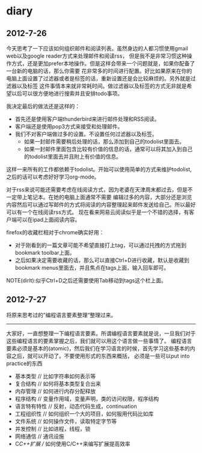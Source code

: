 * diary
** 2012-7-26
今天思考了一下应该如何组织邮件和阅读列表。虽然身边的人都习惯使用gmail web以及google reader方式来处理邮件和阅读rss，
但是我不是非常习惯这种操作方式，还是更加prefer本地操作。但是这样会带来一个问题就是，如果你配备了一台新的电脑的话，那么你需要
花非常多的时间进行配置。好比如果原来在你的电脑上面设置了过滤器或者是标签的话，重新设置还是会比较麻烦的。另外就是过滤器以及标签
这件事情本来就非常耗时间。做过滤器以及标签的方式无非就是希望以后可以很方便地进行搜索并且安排todo事项。

我决定最后的做法还是这样的：
   - 首先还是使用客户端thunderbird来进行邮件处理和RSS阅读。
   - 客户端还是使用pop3方式来接受和处理邮件。
   - 我们不对客户端做过多的设置。不设置任何过滤器以及标签。
     - 如果一封邮件需要稍后处理的话，那么添加到自己的todolist里面去。
     - 如果一封邮件里面包含比较有价值的信息的话，通常可以将其加入到自己的todolist里面去并且附上有价值的信息。
这样一来所有的工作都依赖于todolist。开始可以使用简单的方式来维护todolist,之后的话可以考虑好好学习org-mode。

对于rss来说可能还需要考虑在线阅读方式，因为老婆在天津周末都过去，但是不一定带上笔记本。在她的电脑上面通常不需要
编辑过多的内容，大部分还是浏览内容然后可以通过写邮件的方式将阅读的内容整理起来邮件发送给自己。所以最好可以有一个在线阅读rss方式。
现在看来网易云阅读似乎是一个不错的选择，有客户端可以在ipad上面阅读内容。

firefox的收藏栏相对于chrome确实好用：
   - 对于刚看到的一篇文章可能不希望直接打上tag，可以通过托拽的方式拖到bookmark toolbar上面。
   - 之后如果决定需要收藏的话，那么可以直接Ctrl+D进行收藏，默认是收藏到bookmark menus里面去，并且焦点在tags上面，输入回车即可。
NOTE(dirlt):似乎Ctrl+D之后还需要使用Tab移动到tags这个栏上面。

** 2012-7-27
将原来思考过的”编程语言要素整理“整理过来。

-----
大家好，一直想整理一下编程语言要素。所谓编程语言要素就是说，一旦我们对于这些编程语言的要素掌握之后，我们就可以用这个语言做一些事情了。
编程语言要素必须是基本的(atomic)，然后我们在学习语言的时候，首先学习这些基本的内容之后，就可以开动了。不要使用形式的东西来概括，
必须是一些可以put into practice的东西

   - 基本类型 // 比如字符串如何表示等
   - 复合结构 // 如何将基本类型复合出来
   - 内存管理 // 如何进行内存分配释放
   - 程序结构 // 变量作用域，变量声明，类的访问权限，程序结构
   - 语言特有特性 // 反射，动态代码生成，continuation
   - 工程组织性 // 如何组织一个大的项目，如何服用代码比如库
   - 文件系统 // 如何操作文件，读取特定字节等
   - 并发控制 // 比如进程，线程，锁
   - 网络通信 // 通讯设施
   - C/C++扩展 // 如何使用C/C++来编写扩展提高效率

